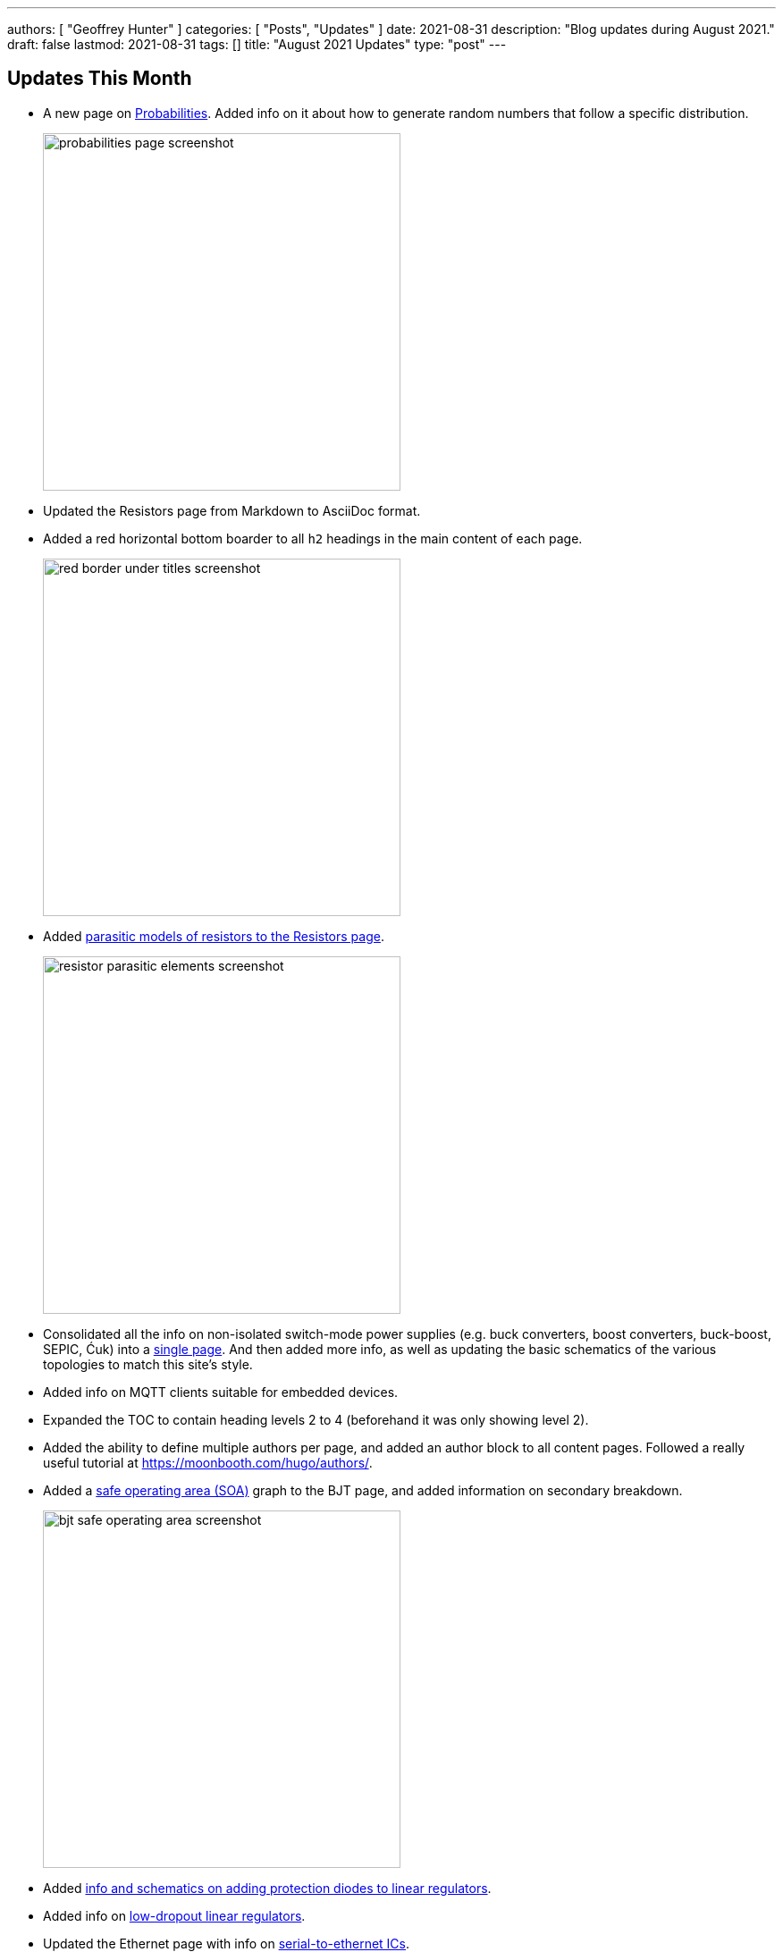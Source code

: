---
authors: [ "Geoffrey Hunter" ]
categories: [ "Posts", "Updates" ]
date: 2021-08-31
description: "Blog updates during August 2021."
draft: false
lastmod: 2021-08-31
tags: []
title: "August 2021 Updates"
type: "post"
---

== Updates This Month

* A new page on link:/mathematics/statistics/probabilities/[Probabilities]. Added info on it about how to generate random numbers that follow a specific distribution.
+
image::/posts/2021/08-31-august-2021-updates/probabilities-page-screenshot.png[width=400px]

* Updated the Resistors page from Markdown to AsciiDoc format.

* Added a red horizontal bottom boarder to all `h2` headings in the main content of each page.
+
image::/posts/2021/08-31-august-2021-updates/red-border-under-titles-screenshot.png[width=400px]

* Added link:/electronics/components/resistors/#_parasitic_elements[parasitic models of resistors to the Resistors page].
+
image::/posts/2021/08-31-august-2021-updates/resistor-parasitic-elements-screenshot.png[width=400px]

* Consolidated all the info on non-isolated switch-mode power supplies (e.g. buck converters, boost converters, buck-boost, SEPIC, Ćuk) into a link:/electronics/components/power-regulators/switch-mode-power-supplies-smps/[single page]. And then added more info, as well as updating the basic schematics of the various topologies to match this site's style.

* Added info on MQTT clients suitable for embedded devices.

* Expanded the TOC to contain heading levels 2 to 4 (beforehand it was only showing level 2).

* Added the ability to define multiple authors per page, and added an author block to all content pages. Followed a really useful tutorial at https://moonbooth.com/hugo/authors/.

* Added a link:/electronics/components/transistors/bipolar-junction-transistors-bjts/#_the_bjt_safe_operating_area[safe operating area (SOA)] graph to the BJT page, and added information on secondary breakdown.
+
image::/posts/2021/08-31-august-2021-updates/bjt-safe-operating-area-screenshot.png[width=400px]

* Added link:/electronics/components/power-regulators/linear-regulators/#_protection[info and schematics on adding protection diodes to linear regulators].

* Added info on link:/electronics/components/power-regulators/linear-regulators/#_low_dropout_regulators[low-dropout linear regulators].

* Updated the Ethernet page with info on link:/electronics/communication-protocols/ethernet-protocol/[serial-to-ethernet ICs].

* New link:/programming/cloud/aws/aws-iot/[AWS IoT page].

* New link:/electronics/components/power-regulators/isolated-switch-mode-power-supplies/[Isolated Switch Mode Power Supplies page].
